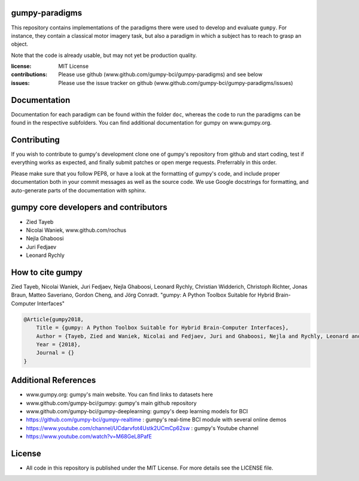 gumpy-paradigms
===============

This repository contains implementations of the paradigms there were used to
develop and evaluate ``gumpy``. For instance, they contain a classical motor
imagery task, but also a paradigm in which a subject has to reach to grasp an
object.

Note that the code is already usable, but may not yet be production quality.

:license: MIT License
:contributions: Please use github (www.github.com/gumpy-bci/gumpy-paradigms) and see below
:issues: Please use the issue tracker on github (www.github.com/gumpy-bci/gumpy-paradigms/issues)


Documentation
=============

Documentation for each paradigm can be found within the folder ``doc``, whereas
the code to run the paradigms can be found in the respective subfolders. You can
find additional documentation for gumpy on www.gumpy.org.


Contributing
============

If you wish to contribute to gumpy's development clone one of gumpy's repository
from github and start coding, test if everything works as expected, and finally
submit patches or open merge requests. Preferrably in this order.

Please make sure that you follow PEP8, or have a look at the formatting of
gumpy's code, and include proper documentation both in your commit messages as
well as the source code. We use Google docstrings for formatting, and
auto-generate parts of the documentation with sphinx.


gumpy core developers and contributors
======================================
* Zied Tayeb
* Nicolai Waniek, www.github.com/rochus
* Nejla Ghaboosi
* Juri Fedjaev
* Leonard Rychly


How to cite gumpy
=================

Zied Tayeb, Nicolai Waniek, Juri Fedjaev, Nejla Ghaboosi, Leonard Rychly,
Christian Widderich, Christoph Richter, Jonas Braun, Matteo Saveriano, Gordon
Cheng, and Jörg Conradt. "gumpy: A Python Toolbox Suitable for Hybrid
Brain-Computer Interfaces"


.. code:: latex

    @Article{gumpy2018,
        Title = {gumpy: A Python Toolbox Suitable for Hybrid Brain-Computer Interfaces},
        Author = {Tayeb, Zied and Waniek, Nicolai and Fedjaev, Juri and Ghaboosi, Nejla and Rychly, Leonard and Widderich, Christian and Richter, Christoph and Braun, Jonas and Saveriano, Matteo and Cheng, Gordon and Conradt, Jorg},
        Year = {2018},
        Journal = {}
    }


Additional References
=====================

* www.gumpy.org: gumpy's main website. You can find links to datasets here
* www.github.com/gumpy-bci/gumpy: gumpy's main github repository
* www.github.com/gumpy-bci/gumpy-deeplearning: gumpy's deep learning models for BCI
* https://github.com/gumpy-bci/gumpy-realtime : gumpy's real-time BCI module with several online demos
* https://www.youtube.com/channel/UCdarvfot4Ustk2UCmCp62sw : gumpy's Youtube channel
* https://www.youtube.com/watch?v=M68GeL8PafE


License
=======

* All code in this repository is published under the MIT License.
  For more details see the LICENSE file.


